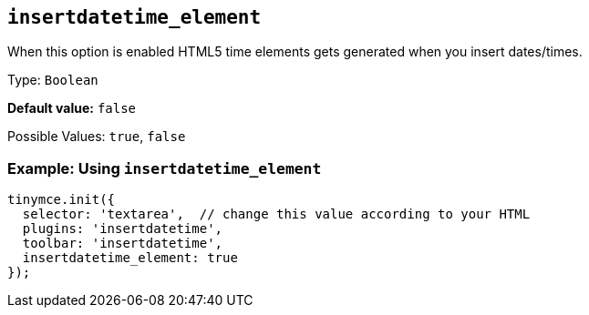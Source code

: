 [[insertdatetime_element]]
== `+insertdatetime_element+`

When this option is enabled HTML5 time elements gets generated when you insert dates/times.

Type: `+Boolean+`

*Default value:* `+false+`

Possible Values: `+true+`, `+false+`

=== Example: Using `+insertdatetime_element+`

[source,js]
----
tinymce.init({
  selector: 'textarea',  // change this value according to your HTML
  plugins: 'insertdatetime',
  toolbar: 'insertdatetime',
  insertdatetime_element: true
});
----
